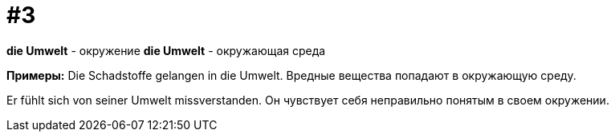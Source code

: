[#16_003]
= #3

*die Umwelt* - окружение
*die Umwelt* - окружающая среда

*Примеры:*
Die Schadstoffe gelangen in die Umwelt.
Вредные вещества попадают в окружающую среду.

Er fühlt sich von seiner Umwelt missverstanden.
Он чувствует себя неправильно понятым в своем окружении.